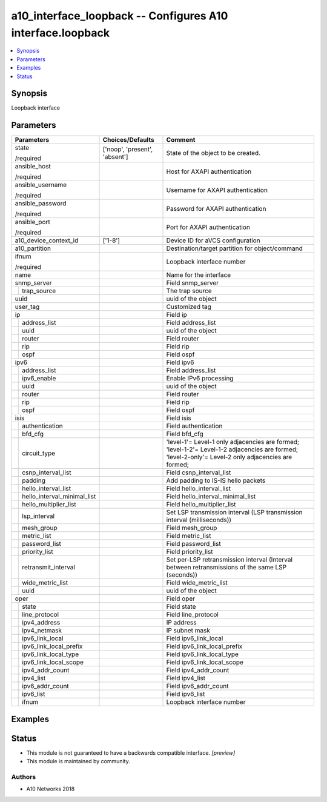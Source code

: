 .. _a10_interface_loopback_module:


a10_interface_loopback -- Configures A10 interface.loopback
===========================================================

.. contents::
   :local:
   :depth: 1


Synopsis
--------

Loopback interface






Parameters
----------

+---------------------------------+-------------------------------+-----------------------------------------------------------------------------------------------------------------------------------------------------+
| Parameters                      | Choices/Defaults              | Comment                                                                                                                                             |
|                                 |                               |                                                                                                                                                     |
|                                 |                               |                                                                                                                                                     |
+=================================+===============================+=====================================================================================================================================================+
| state                           | ['noop', 'present', 'absent'] | State of the object to be created.                                                                                                                  |
|                                 |                               |                                                                                                                                                     |
| /required                       |                               |                                                                                                                                                     |
+---------------------------------+-------------------------------+-----------------------------------------------------------------------------------------------------------------------------------------------------+
| ansible_host                    |                               | Host for AXAPI authentication                                                                                                                       |
|                                 |                               |                                                                                                                                                     |
| /required                       |                               |                                                                                                                                                     |
+---------------------------------+-------------------------------+-----------------------------------------------------------------------------------------------------------------------------------------------------+
| ansible_username                |                               | Username for AXAPI authentication                                                                                                                   |
|                                 |                               |                                                                                                                                                     |
| /required                       |                               |                                                                                                                                                     |
+---------------------------------+-------------------------------+-----------------------------------------------------------------------------------------------------------------------------------------------------+
| ansible_password                |                               | Password for AXAPI authentication                                                                                                                   |
|                                 |                               |                                                                                                                                                     |
| /required                       |                               |                                                                                                                                                     |
+---------------------------------+-------------------------------+-----------------------------------------------------------------------------------------------------------------------------------------------------+
| ansible_port                    |                               | Port for AXAPI authentication                                                                                                                       |
|                                 |                               |                                                                                                                                                     |
| /required                       |                               |                                                                                                                                                     |
+---------------------------------+-------------------------------+-----------------------------------------------------------------------------------------------------------------------------------------------------+
| a10_device_context_id           | ['1-8']                       | Device ID for aVCS configuration                                                                                                                    |
|                                 |                               |                                                                                                                                                     |
|                                 |                               |                                                                                                                                                     |
+---------------------------------+-------------------------------+-----------------------------------------------------------------------------------------------------------------------------------------------------+
| a10_partition                   |                               | Destination/target partition for object/command                                                                                                     |
|                                 |                               |                                                                                                                                                     |
|                                 |                               |                                                                                                                                                     |
+---------------------------------+-------------------------------+-----------------------------------------------------------------------------------------------------------------------------------------------------+
| ifnum                           |                               | Loopback interface number                                                                                                                           |
|                                 |                               |                                                                                                                                                     |
| /required                       |                               |                                                                                                                                                     |
+---------------------------------+-------------------------------+-----------------------------------------------------------------------------------------------------------------------------------------------------+
| name                            |                               | Name for the interface                                                                                                                              |
|                                 |                               |                                                                                                                                                     |
|                                 |                               |                                                                                                                                                     |
+---------------------------------+-------------------------------+-----------------------------------------------------------------------------------------------------------------------------------------------------+
| snmp_server                     |                               | Field snmp_server                                                                                                                                   |
|                                 |                               |                                                                                                                                                     |
|                                 |                               |                                                                                                                                                     |
+---+-----------------------------+-------------------------------+-----------------------------------------------------------------------------------------------------------------------------------------------------+
|   | trap_source                 |                               | The trap source                                                                                                                                     |
|   |                             |                               |                                                                                                                                                     |
|   |                             |                               |                                                                                                                                                     |
+---+-----------------------------+-------------------------------+-----------------------------------------------------------------------------------------------------------------------------------------------------+
| uuid                            |                               | uuid of the object                                                                                                                                  |
|                                 |                               |                                                                                                                                                     |
|                                 |                               |                                                                                                                                                     |
+---------------------------------+-------------------------------+-----------------------------------------------------------------------------------------------------------------------------------------------------+
| user_tag                        |                               | Customized tag                                                                                                                                      |
|                                 |                               |                                                                                                                                                     |
|                                 |                               |                                                                                                                                                     |
+---------------------------------+-------------------------------+-----------------------------------------------------------------------------------------------------------------------------------------------------+
| ip                              |                               | Field ip                                                                                                                                            |
|                                 |                               |                                                                                                                                                     |
|                                 |                               |                                                                                                                                                     |
+---+-----------------------------+-------------------------------+-----------------------------------------------------------------------------------------------------------------------------------------------------+
|   | address_list                |                               | Field address_list                                                                                                                                  |
|   |                             |                               |                                                                                                                                                     |
|   |                             |                               |                                                                                                                                                     |
+---+-----------------------------+-------------------------------+-----------------------------------------------------------------------------------------------------------------------------------------------------+
|   | uuid                        |                               | uuid of the object                                                                                                                                  |
|   |                             |                               |                                                                                                                                                     |
|   |                             |                               |                                                                                                                                                     |
+---+-----------------------------+-------------------------------+-----------------------------------------------------------------------------------------------------------------------------------------------------+
|   | router                      |                               | Field router                                                                                                                                        |
|   |                             |                               |                                                                                                                                                     |
|   |                             |                               |                                                                                                                                                     |
+---+-----------------------------+-------------------------------+-----------------------------------------------------------------------------------------------------------------------------------------------------+
|   | rip                         |                               | Field rip                                                                                                                                           |
|   |                             |                               |                                                                                                                                                     |
|   |                             |                               |                                                                                                                                                     |
+---+-----------------------------+-------------------------------+-----------------------------------------------------------------------------------------------------------------------------------------------------+
|   | ospf                        |                               | Field ospf                                                                                                                                          |
|   |                             |                               |                                                                                                                                                     |
|   |                             |                               |                                                                                                                                                     |
+---+-----------------------------+-------------------------------+-----------------------------------------------------------------------------------------------------------------------------------------------------+
| ipv6                            |                               | Field ipv6                                                                                                                                          |
|                                 |                               |                                                                                                                                                     |
|                                 |                               |                                                                                                                                                     |
+---+-----------------------------+-------------------------------+-----------------------------------------------------------------------------------------------------------------------------------------------------+
|   | address_list                |                               | Field address_list                                                                                                                                  |
|   |                             |                               |                                                                                                                                                     |
|   |                             |                               |                                                                                                                                                     |
+---+-----------------------------+-------------------------------+-----------------------------------------------------------------------------------------------------------------------------------------------------+
|   | ipv6_enable                 |                               | Enable IPv6 processing                                                                                                                              |
|   |                             |                               |                                                                                                                                                     |
|   |                             |                               |                                                                                                                                                     |
+---+-----------------------------+-------------------------------+-----------------------------------------------------------------------------------------------------------------------------------------------------+
|   | uuid                        |                               | uuid of the object                                                                                                                                  |
|   |                             |                               |                                                                                                                                                     |
|   |                             |                               |                                                                                                                                                     |
+---+-----------------------------+-------------------------------+-----------------------------------------------------------------------------------------------------------------------------------------------------+
|   | router                      |                               | Field router                                                                                                                                        |
|   |                             |                               |                                                                                                                                                     |
|   |                             |                               |                                                                                                                                                     |
+---+-----------------------------+-------------------------------+-----------------------------------------------------------------------------------------------------------------------------------------------------+
|   | rip                         |                               | Field rip                                                                                                                                           |
|   |                             |                               |                                                                                                                                                     |
|   |                             |                               |                                                                                                                                                     |
+---+-----------------------------+-------------------------------+-----------------------------------------------------------------------------------------------------------------------------------------------------+
|   | ospf                        |                               | Field ospf                                                                                                                                          |
|   |                             |                               |                                                                                                                                                     |
|   |                             |                               |                                                                                                                                                     |
+---+-----------------------------+-------------------------------+-----------------------------------------------------------------------------------------------------------------------------------------------------+
| isis                            |                               | Field isis                                                                                                                                          |
|                                 |                               |                                                                                                                                                     |
|                                 |                               |                                                                                                                                                     |
+---+-----------------------------+-------------------------------+-----------------------------------------------------------------------------------------------------------------------------------------------------+
|   | authentication              |                               | Field authentication                                                                                                                                |
|   |                             |                               |                                                                                                                                                     |
|   |                             |                               |                                                                                                                                                     |
+---+-----------------------------+-------------------------------+-----------------------------------------------------------------------------------------------------------------------------------------------------+
|   | bfd_cfg                     |                               | Field bfd_cfg                                                                                                                                       |
|   |                             |                               |                                                                                                                                                     |
|   |                             |                               |                                                                                                                                                     |
+---+-----------------------------+-------------------------------+-----------------------------------------------------------------------------------------------------------------------------------------------------+
|   | circuit_type                |                               | 'level-1'= Level-1 only adjacencies are formed; 'level-1-2'= Level-1-2 adjacencies are formed; 'level-2-only'= Level-2 only adjacencies are formed; |
|   |                             |                               |                                                                                                                                                     |
|   |                             |                               |                                                                                                                                                     |
+---+-----------------------------+-------------------------------+-----------------------------------------------------------------------------------------------------------------------------------------------------+
|   | csnp_interval_list          |                               | Field csnp_interval_list                                                                                                                            |
|   |                             |                               |                                                                                                                                                     |
|   |                             |                               |                                                                                                                                                     |
+---+-----------------------------+-------------------------------+-----------------------------------------------------------------------------------------------------------------------------------------------------+
|   | padding                     |                               | Add padding to IS-IS hello packets                                                                                                                  |
|   |                             |                               |                                                                                                                                                     |
|   |                             |                               |                                                                                                                                                     |
+---+-----------------------------+-------------------------------+-----------------------------------------------------------------------------------------------------------------------------------------------------+
|   | hello_interval_list         |                               | Field hello_interval_list                                                                                                                           |
|   |                             |                               |                                                                                                                                                     |
|   |                             |                               |                                                                                                                                                     |
+---+-----------------------------+-------------------------------+-----------------------------------------------------------------------------------------------------------------------------------------------------+
|   | hello_interval_minimal_list |                               | Field hello_interval_minimal_list                                                                                                                   |
|   |                             |                               |                                                                                                                                                     |
|   |                             |                               |                                                                                                                                                     |
+---+-----------------------------+-------------------------------+-----------------------------------------------------------------------------------------------------------------------------------------------------+
|   | hello_multiplier_list       |                               | Field hello_multiplier_list                                                                                                                         |
|   |                             |                               |                                                                                                                                                     |
|   |                             |                               |                                                                                                                                                     |
+---+-----------------------------+-------------------------------+-----------------------------------------------------------------------------------------------------------------------------------------------------+
|   | lsp_interval                |                               | Set LSP transmission interval (LSP transmission interval (milliseconds))                                                                            |
|   |                             |                               |                                                                                                                                                     |
|   |                             |                               |                                                                                                                                                     |
+---+-----------------------------+-------------------------------+-----------------------------------------------------------------------------------------------------------------------------------------------------+
|   | mesh_group                  |                               | Field mesh_group                                                                                                                                    |
|   |                             |                               |                                                                                                                                                     |
|   |                             |                               |                                                                                                                                                     |
+---+-----------------------------+-------------------------------+-----------------------------------------------------------------------------------------------------------------------------------------------------+
|   | metric_list                 |                               | Field metric_list                                                                                                                                   |
|   |                             |                               |                                                                                                                                                     |
|   |                             |                               |                                                                                                                                                     |
+---+-----------------------------+-------------------------------+-----------------------------------------------------------------------------------------------------------------------------------------------------+
|   | password_list               |                               | Field password_list                                                                                                                                 |
|   |                             |                               |                                                                                                                                                     |
|   |                             |                               |                                                                                                                                                     |
+---+-----------------------------+-------------------------------+-----------------------------------------------------------------------------------------------------------------------------------------------------+
|   | priority_list               |                               | Field priority_list                                                                                                                                 |
|   |                             |                               |                                                                                                                                                     |
|   |                             |                               |                                                                                                                                                     |
+---+-----------------------------+-------------------------------+-----------------------------------------------------------------------------------------------------------------------------------------------------+
|   | retransmit_interval         |                               | Set per-LSP retransmission interval (Interval between retransmissions of the same LSP (seconds))                                                    |
|   |                             |                               |                                                                                                                                                     |
|   |                             |                               |                                                                                                                                                     |
+---+-----------------------------+-------------------------------+-----------------------------------------------------------------------------------------------------------------------------------------------------+
|   | wide_metric_list            |                               | Field wide_metric_list                                                                                                                              |
|   |                             |                               |                                                                                                                                                     |
|   |                             |                               |                                                                                                                                                     |
+---+-----------------------------+-------------------------------+-----------------------------------------------------------------------------------------------------------------------------------------------------+
|   | uuid                        |                               | uuid of the object                                                                                                                                  |
|   |                             |                               |                                                                                                                                                     |
|   |                             |                               |                                                                                                                                                     |
+---+-----------------------------+-------------------------------+-----------------------------------------------------------------------------------------------------------------------------------------------------+
| oper                            |                               | Field oper                                                                                                                                          |
|                                 |                               |                                                                                                                                                     |
|                                 |                               |                                                                                                                                                     |
+---+-----------------------------+-------------------------------+-----------------------------------------------------------------------------------------------------------------------------------------------------+
|   | state                       |                               | Field state                                                                                                                                         |
|   |                             |                               |                                                                                                                                                     |
|   |                             |                               |                                                                                                                                                     |
+---+-----------------------------+-------------------------------+-----------------------------------------------------------------------------------------------------------------------------------------------------+
|   | line_protocol               |                               | Field line_protocol                                                                                                                                 |
|   |                             |                               |                                                                                                                                                     |
|   |                             |                               |                                                                                                                                                     |
+---+-----------------------------+-------------------------------+-----------------------------------------------------------------------------------------------------------------------------------------------------+
|   | ipv4_address                |                               | IP address                                                                                                                                          |
|   |                             |                               |                                                                                                                                                     |
|   |                             |                               |                                                                                                                                                     |
+---+-----------------------------+-------------------------------+-----------------------------------------------------------------------------------------------------------------------------------------------------+
|   | ipv4_netmask                |                               | IP subnet mask                                                                                                                                      |
|   |                             |                               |                                                                                                                                                     |
|   |                             |                               |                                                                                                                                                     |
+---+-----------------------------+-------------------------------+-----------------------------------------------------------------------------------------------------------------------------------------------------+
|   | ipv6_link_local             |                               | Field ipv6_link_local                                                                                                                               |
|   |                             |                               |                                                                                                                                                     |
|   |                             |                               |                                                                                                                                                     |
+---+-----------------------------+-------------------------------+-----------------------------------------------------------------------------------------------------------------------------------------------------+
|   | ipv6_link_local_prefix      |                               | Field ipv6_link_local_prefix                                                                                                                        |
|   |                             |                               |                                                                                                                                                     |
|   |                             |                               |                                                                                                                                                     |
+---+-----------------------------+-------------------------------+-----------------------------------------------------------------------------------------------------------------------------------------------------+
|   | ipv6_link_local_type        |                               | Field ipv6_link_local_type                                                                                                                          |
|   |                             |                               |                                                                                                                                                     |
|   |                             |                               |                                                                                                                                                     |
+---+-----------------------------+-------------------------------+-----------------------------------------------------------------------------------------------------------------------------------------------------+
|   | ipv6_link_local_scope       |                               | Field ipv6_link_local_scope                                                                                                                         |
|   |                             |                               |                                                                                                                                                     |
|   |                             |                               |                                                                                                                                                     |
+---+-----------------------------+-------------------------------+-----------------------------------------------------------------------------------------------------------------------------------------------------+
|   | ipv4_addr_count             |                               | Field ipv4_addr_count                                                                                                                               |
|   |                             |                               |                                                                                                                                                     |
|   |                             |                               |                                                                                                                                                     |
+---+-----------------------------+-------------------------------+-----------------------------------------------------------------------------------------------------------------------------------------------------+
|   | ipv4_list                   |                               | Field ipv4_list                                                                                                                                     |
|   |                             |                               |                                                                                                                                                     |
|   |                             |                               |                                                                                                                                                     |
+---+-----------------------------+-------------------------------+-----------------------------------------------------------------------------------------------------------------------------------------------------+
|   | ipv6_addr_count             |                               | Field ipv6_addr_count                                                                                                                               |
|   |                             |                               |                                                                                                                                                     |
|   |                             |                               |                                                                                                                                                     |
+---+-----------------------------+-------------------------------+-----------------------------------------------------------------------------------------------------------------------------------------------------+
|   | ipv6_list                   |                               | Field ipv6_list                                                                                                                                     |
|   |                             |                               |                                                                                                                                                     |
|   |                             |                               |                                                                                                                                                     |
+---+-----------------------------+-------------------------------+-----------------------------------------------------------------------------------------------------------------------------------------------------+
|   | ifnum                       |                               | Loopback interface number                                                                                                                           |
|   |                             |                               |                                                                                                                                                     |
|   |                             |                               |                                                                                                                                                     |
+---+-----------------------------+-------------------------------+-----------------------------------------------------------------------------------------------------------------------------------------------------+







Examples
--------

.. code-block:: yaml+jinja

    





Status
------




- This module is not guaranteed to have a backwards compatible interface. *[preview]*


- This module is maintained by community.



Authors
~~~~~~~

- A10 Networks 2018

